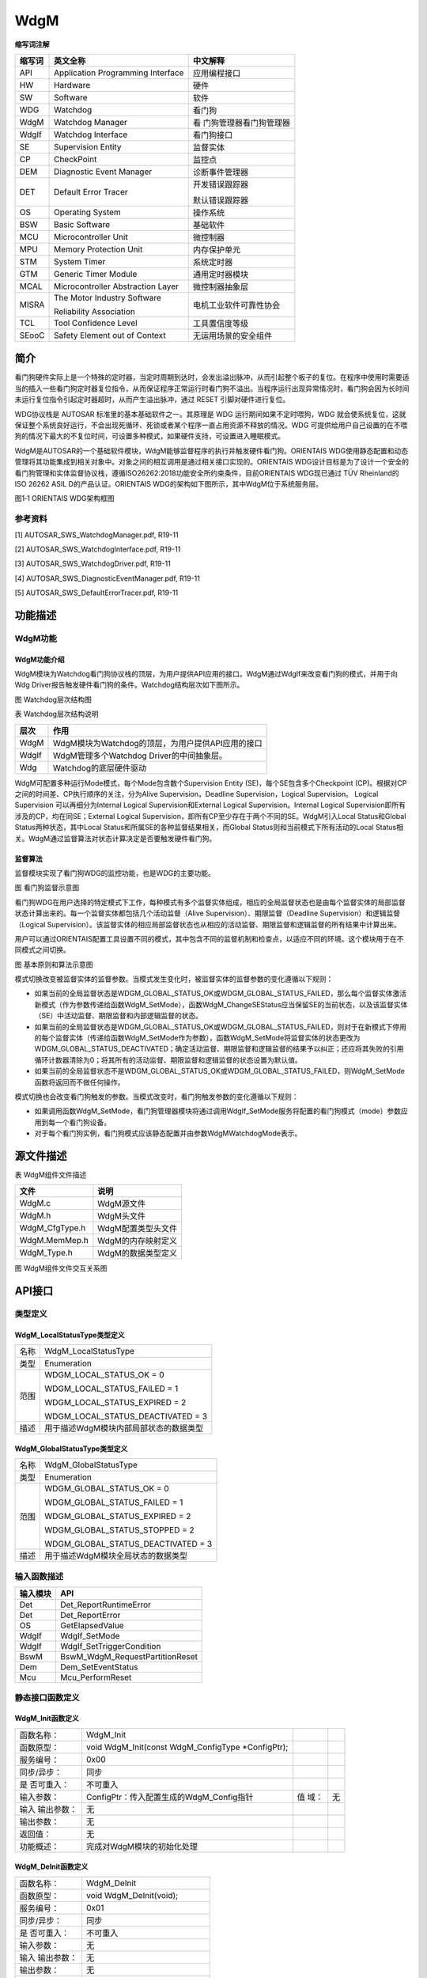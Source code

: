 ==============
WdgM
==============



**缩写词注解**

+------------+-------------------------------+------------------------+
| **缩写词** | **英文全称**                  | **中文解释**           |
+------------+-------------------------------+------------------------+
| API        | Application Programming       | 应用编程接口           |
|            | Interface                     |                        |
+------------+-------------------------------+------------------------+
| HW         | Hardware                      | 硬件                   |
+------------+-------------------------------+------------------------+
| SW         | Software                      | 软件                   |
+------------+-------------------------------+------------------------+
| WDG        | Watchdog                      | 看门狗                 |
+------------+-------------------------------+------------------------+
| WdgM       | Watchdog Manager              | 看                     |
|            |                               | 门狗管理器看门狗管理器 |
+------------+-------------------------------+------------------------+
| WdgIf      | Watchdog Interface            | 看门狗接口             |
+------------+-------------------------------+------------------------+
| SE         | Supervision Entity            | 监督实体               |
+------------+-------------------------------+------------------------+
| CP         | CheckPoint                    | 监控点                 |
+------------+-------------------------------+------------------------+
| DEM        | Diagnostic Event Manager      | 诊断事件管理器         |
+------------+-------------------------------+------------------------+
| DET        | Default Error Tracer          | 开发错误跟踪器         |
|            |                               |                        |
|            |                               | 默认错误跟踪器         |
+------------+-------------------------------+------------------------+
| OS         | Operating System              | 操作系统               |
+------------+-------------------------------+------------------------+
| BSW        | Basic Software                | 基础软件               |
+------------+-------------------------------+------------------------+
| MCU        | Microcontroller Unit          | 微控制器               |
+------------+-------------------------------+------------------------+
| MPU        | Memory Protection Unit        | 内存保护单元           |
+------------+-------------------------------+------------------------+
| STM        | System Timer                  | 系统定时器             |
+------------+-------------------------------+------------------------+
| GTM        | Generic Timer Module          | 通用定时器模块         |
+------------+-------------------------------+------------------------+
| MCAL       | Microcontroller Abstraction   | 微控制器抽象层         |
|            | Layer                         |                        |
+------------+-------------------------------+------------------------+
| MISRA      | The Motor Industry Software   | 电机工业软件可靠性协会 |
|            |                               |                        |
|            | Reliability Association       |                        |
+------------+-------------------------------+------------------------+
| TCL        | Tool Confidence Level         | 工具置信度等级         |
+------------+-------------------------------+------------------------+
| SEooC      | Safety Element out of Context | 无运用场景的安全组件   |
+------------+-------------------------------+------------------------+



简介
====

看门狗硬件实际上是一个特殊的定时器，当定时周期到达时，会发出溢出脉冲，从而引起整个板子的复位。在程序中使用时需要适当的插入一些看门狗定时器复位指令，从而保证程序正常运行时看门狗不溢出。当程序运行出现异常情况时，看门狗会因为长时间未运行复位指令引起定时器超时，从而产生溢出脉冲，通过
RESET 引脚对硬件进行复位。

WDG协议栈是 AUTOSAR 标准里的基本基础软件之一。其原理是 WDG
运行期间如果不定时喂狗，WDG
就会使系统复位，这就保证整个系统良好运行，不会出现死循环、死锁或者某个程序一直占用资源不释放的情况。WDG
可提供给用户自己设置的在不喂狗的情况下最大的不复位时间，可设置多种模式，如果硬件支持，可设置进入睡眠模式。

WdgM是AUTOSAR的一个基础软件模块，WdgM能够监督程序的执行并触发硬件看门狗。ORIENTAIS
WDG使用静态配置和动态管理将其功能集成到相关对象中。对象之间的相互调用是通过相关接口实现的。ORIENTAIS
WDG设计目标是为了设计一个安全的看门狗管理和实体监督协议栈，遵循ISO26262:2018功能安全所约束条件，目前ORIENTAIS
WDG现已通过 TÜV Rheinland的ISO 26262 ASIL D的产品认证。ORIENTAIS
WDG的架构如下图所示，其中WdgM位于系统服务层。

|wps1|\ 图1‑1
ORIENTAIS WDG架构框图

参考资料
--------

[1] AUTOSAR_SWS_WatchdogManager.pdf, R19-11

[2] AUTOSAR_SWS_WatchdogInterface.pdf, R19-11

[3] AUTOSAR_SWS_WatchdogDriver.pdf, R19-11

[4] AUTOSAR_SWS_DiagnosticEventManager.pdf, R19-11

[5] AUTOSAR_SWS_DefaultErrorTracer.pdf, R19-11

功能描述
========

WdgM功能
--------

WdgM功能介绍
~~~~~~~~~~~~

WdgM模块为Watchdog看门狗协议栈的顶层，为用户提供API应用的接口。WdgM通过WdgIf来改变看门狗的模式，并用于向Wdg
Driver报告触发硬件看门狗的条件。Watchdog结构层次如下图所示。

|wps2|

图  Watchdog层次结构图

表 Watchdog层次结构说明

+---------+------------------------------------------------------------+
| **层次**| **作用**                                                   |
+---------+------------------------------------------------------------+
| WdgM    | WdgM模块为Watchdog的顶层，为用户提供API应用的接口          |
+---------+------------------------------------------------------------+
| WdgIf   | WdgM管理多个Watchdog Driver的中间抽象层。                  |
+---------+------------------------------------------------------------+
| Wdg     | Watchdog的底层硬件驱动                                     |
+---------+------------------------------------------------------------+

WdgM可配置多种运行Mode模式，每个Mode包含数个Supervision Entity
(SE)，每个SE包含多个Checkpoint
(CP)。根据对CP之间的时间差、CP执行顺序的关注，分为Alive
Supervision，Deadline Supervision，Logical Supervision。 Logical
Supervision 可以再细分为Internal Logical Supervision和External Logical
Supervision。Internal Logical
Supervision即所有涉及的CP，均在同SE；External Logical
Supervision，即所有CP至少存在于两个不同的SE。WdgM引入Local
Status和Global Status两种状态，其中Local
Status和所属SE的各种监督结果相关，而Global
Status则和当前模式下所有活动的Local
Status相关。WdgM通过监督算法对状态计算决定是否要触发硬件看门狗。

监督算法
~~~~~~~~

监督模块实现了看门狗WDG的监控功能，也是WDG的主要功能。

|wps3|

图 看门狗监督示意图

看门狗WDG在用户选择的特定模式下工作，每种模式有多个监督实体组成，相应的全局监督状态也是由每个监督实体的局部监督状态计算出来的。每一个监督实体都包括几个活动监督（Alive
Supervision）、期限监督（Deadline Supervision）和逻辑监督（Logical
Supervision）。该监督实体的相应局部监督状态也从相应的活动监督、期限监督和逻辑监督的所有结果中计算出来。

用户可以通过ORIENTAIS配置工具设置不同的模式，其中包含不同的监督机制和检查点，以适应不同的环境。这个模块用于在不同模式之间切换。

|image1|

图 基本原则和算法示意图

模式切换改变被监督实体的监督参数。当模式发生变化时，被监督实体的监督参数的变化遵循以下规则：

- 如果当前的全局监督状态是WDGM_GLOBAL_STATUS_OK或WDGM_GLOBAL_STATUS_FAILED，那么每个监督实体激活新模式（作为参数传递给函数WdgM_SetMode），函数WdgM_ChangeSEStatus应当保留SE的当前状态，以及该监督实体（SE）中活动监督、期限监督和内部逻辑监督的状态。

- 如果当前的全局监督状态是WDGM_GLOBAL_STATUS_OK或WDGM_GLOBAL_STATUS_FAILED，则对于在新模式下停用的每个监督实体（传递给函数WdgM_SetMode作为参数），函数WdgM_SetMode将监督实体的状态更改为WDGM_GLOBAL_STATUS_DEACTIVATED；确定活动监督、期限监督和逻辑监督的结果予以纠正；还应将其失败的引用循环计数器清除为0；将其所有的活动监督、期限监督和逻辑监督的状态设置为默认值。

- 如果当前的全局监督状态不是WDGM_GLOBAL_STATUS_OK或WDGM_GLOBAL_STATUS_FAILED，则WdgM_SetMode函数将返回而不做任何操作。

模式切换也会改变看门狗触发的参数。当模式改变时，看门狗触发参数的变化遵循以下规则：

- 如果调用函数WdgM_SetMode，看门狗管理器模块将通过调用WdgIf_SetMode服务将配置的看门狗模式（mode）参数应用到每一个看门狗设备。

- 对于每个看门狗实例，看门狗模式应该静态配置并由参数WdgMWatchdogMode表示。

源文件描述
==========

表 WdgM组件文件描述

+-----------------+----------------------------------------------------+
| **文件**        | **说明**                                           |
+-----------------+----------------------------------------------------+
| WdgM.c          | WdgM源文件                                         |
+-----------------+----------------------------------------------------+
| WdgM.h          | WdgM头文件                                         |
+-----------------+----------------------------------------------------+
| WdgM_CfgType.h  | WdgM配置类型头文件                                 |
+-----------------+----------------------------------------------------+
| WdgM.MemMep.h   | WdgM的内存映射定义                                 |
+-----------------+----------------------------------------------------+
| WdgM_Type.h     | WdgM的数据类型定义                                 |
+-----------------+----------------------------------------------------+

|image2|\ 图 WdgM组件文件交互关系图

API接口
=======

类型定义
--------

WdgM_LocalStatusType类型定义
~~~~~~~~~~~~~~~~~~~~~~~~~~~~

+-----------+----------------------------------------------------------+
| 名称      | WdgM_LocalStatusType                                     |
+-----------+----------------------------------------------------------+
| 类型      | Enumeration                                              |
+-----------+----------------------------------------------------------+
| 范围      | WDGM_LOCAL_STATUS_OK = 0                                 |
|           |                                                          |
|           | WDGM_LOCAL_STATUS_FAILED = 1                             |
|           |                                                          |
|           | WDGM_LOCAL_STATUS_EXPIRED = 2                            |
|           |                                                          |
|           | WDGM_LOCAL_STATUS_DEACTIVATED = 3                        |
+-----------+----------------------------------------------------------+
| 描述      | 用于描述WdgM模块内部局部状态的数据类型                   |
+-----------+----------------------------------------------------------+

WdgM_GlobalStatusType类型定义
~~~~~~~~~~~~~~~~~~~~~~~~~~~~~

+-----------+----------------------------------------------------------+
| 名称      | WdgM_GlobalStatusType                                    |
+-----------+----------------------------------------------------------+
| 类型      | Enumeration                                              |
+-----------+----------------------------------------------------------+
| 范围      | WDGM_GLOBAL_STATUS_OK = 0                                |
|           |                                                          |
|           | WDGM_GLOBAL_STATUS_FAILED = 1                            |
|           |                                                          |
|           | WDGM_GLOBAL_STATUS_EXPIRED = 2                           |
|           |                                                          |
|           | WDGM_GLOBAL_STATUS_STOPPED = 2                           |
|           |                                                          |
|           | WDGM_GLOBAL_STATUS_DEACTIVATED = 3                       |
+-----------+----------------------------------------------------------+
| 描述      | 用于描述WdgM模块全局状态的数据类型                       |
+-----------+----------------------------------------------------------+

输入函数描述
------------

+----------------------------------+-----------------------------------+
| **输入模块**                     | **API**                           |
+----------------------------------+-----------------------------------+
| Det                              | Det_ReportRuntimeError            |
+----------------------------------+-----------------------------------+
| Det                              | Det_ReportError                   |
+----------------------------------+-----------------------------------+
| OS                               | GetElapsedValue                   |
+----------------------------------+-----------------------------------+
| WdgIf                            | WdgIf_SetMode                     |
+----------------------------------+-----------------------------------+
| WdgIf                            | WdgIf_SetTriggerCondition         |
+----------------------------------+-----------------------------------+
| BswM                             | BswM_WdgM_RequestPartitionReset   |
+----------------------------------+-----------------------------------+
| Dem                              | Dem_SetEventStatus                |
+----------------------------------+-----------------------------------+
| Mcu                              | Mcu_PerformReset                  |
+----------------------------------+-----------------------------------+

静态接口函数定义
----------------

WdgM_Init函数定义
~~~~~~~~~~~~~~~~~

+-------------+------------------------------------------+------+-----+
| 函数名称：  | WdgM_Init                                |      |     |
+-------------+------------------------------------------+------+-----+
| 函数原型：  | void WdgM_Init(const WdgM_ConfigType     |      |     |
|             | \*ConfigPtr);                            |      |     |
+-------------+------------------------------------------+------+-----+
| 服务编号：  | 0x00                                     |      |     |
+-------------+------------------------------------------+------+-----+
| 同步/异步： | 同步                                     |      |     |
+-------------+------------------------------------------+------+-----+
| 是          | 不可重入                                 |      |     |
| 否可重入：  |                                          |      |     |
+-------------+------------------------------------------+------+-----+
| 输入参数：  | ConfigPtr：传入配置生成的WdgM_Config指针 | 值   | 无  |
|             |                                          | 域： |     |
+-------------+------------------------------------------+------+-----+
| 输入        | 无                                       |      |     |
| 输出参数：  |                                          |      |     |
+-------------+------------------------------------------+------+-----+
| 输出参数：  | 无                                       |      |     |
+-------------+------------------------------------------+------+-----+
| 返回值：    | 无                                       |      |     |
+-------------+------------------------------------------+------+-----+
| 功能概述：  | 完成对WdgM模块的初始化处理               |      |     |
+-------------+------------------------------------------+------+-----+

WdgM_DeInit函数定义
~~~~~~~~~~~~~~~~~~~

+-------------+--------------------------------------------------------+
| 函数名称：  | WdgM_DeInit                                            |
+-------------+--------------------------------------------------------+
| 函数原型：  | void WdgM_DeInit(void);                                |
+-------------+--------------------------------------------------------+
| 服务编号：  | 0x01                                                   |
+-------------+--------------------------------------------------------+
| 同步/异步： | 同步                                                   |
+-------------+--------------------------------------------------------+
| 是          | 不可重入                                               |
| 否可重入：  |                                                        |
+-------------+--------------------------------------------------------+
| 输入参数：  | 无                                                     |
+-------------+--------------------------------------------------------+
| 输入        | 无                                                     |
| 输出参数：  |                                                        |
+-------------+--------------------------------------------------------+
| 输出参数：  | 无                                                     |
+-------------+--------------------------------------------------------+
| 返回值：    | 无                                                     |
+-------------+--------------------------------------------------------+
| 功能概述：  | 完成对WdgM模块的反初始化处理                           |
+-------------+--------------------------------------------------------+

WdgM_GetVersionInfo函数定义
~~~~~~~~~~~~~~~~~~~~~~~~~~~

+-------------+---------------------------------------+------+--------+
| 函数名称：  | WdgM_GetVersionInfo                   |      |        |
+-------------+---------------------------------------+------+--------+
| 函数原型：  | void                                  |      |        |
|             | Wd                                    |      |        |
|             | gM_GetVersionInfo(Std_VersionInfoType |      |        |
|             | \*versioninfo);                       |      |        |
+-------------+---------------------------------------+------+--------+
| 服务编号：  | 0x02                                  |      |        |
+-------------+---------------------------------------+------+--------+
| 同步/异步： | 同步                                  |      |        |
+-------------+---------------------------------------+------+--------+
| 是          | 不可重入                              |      |        |
| 否可重入：  |                                       |      |        |
+-------------+---------------------------------------+------+--------+
| 输入参数：  | 无                                    |      |        |
+-------------+---------------------------------------+------+--------+
| 输入        | 无                                    |      |        |
| 输出参数：  |                                       |      |        |
+-------------+---------------------------------------+------+--------+
| 输出参数：  | Versioninfo：保存版本信息的结构体地址 | 值   | 无     |
|             |                                       | 域： |        |
+-------------+---------------------------------------+------+--------+
| 返回值：    | 无                                    |      |        |
+-------------+---------------------------------------+------+--------+
| 功能概述：  | 获取WdgM模块版本信息。需宏开启该功能  |      |        |
+-------------+---------------------------------------+------+--------+

WdgM_SetMode函数定义
~~~~~~~~~~~~~~~~~~~~

+-------------+---------------------------------------+------+--------+
| 函数名称：  | WdgM_SetMode                          |      |        |
+-------------+---------------------------------------+------+--------+
| 函数原型：  | Std_ReturnType                        |      |        |
|             | WdgM_SetMode(WdgM_ModeType Mode);     |      |        |
+-------------+---------------------------------------+------+--------+
| 服务编号：  | 0x03                                  |      |        |
+-------------+---------------------------------------+------+--------+
| 同步/异步： | 同步                                  |      |        |
+-------------+---------------------------------------+------+--------+
| 是          | 不可重入                              |      |        |
| 否可重入：  |                                       |      |        |
+-------------+---------------------------------------+------+--------+
| 输入参数：  | Mode：运行模式                        | 值   | 0-255  |
|             |                                       | 域： |        |
+-------------+---------------------------------------+------+--------+
| 输入        | 无                                    |      |        |
| 输出参数：  |                                       |      |        |
+-------------+---------------------------------------+------+--------+
| 输出参数：  | 无                                    |      |        |
+-------------+---------------------------------------+------+--------+
| 返回值：    | E_OK：API接口请求被接受               |      |        |
|             |                                       |      |        |
|             | E_NOT_OK：API接口请求被拒绝           |      |        |
+-------------+---------------------------------------+------+--------+
| 功能概述：  | 切换Watchdog的工作模式                |      |        |
+-------------+---------------------------------------+------+--------+

WdgM_GetMode函数定义
~~~~~~~~~~~~~~~~~~~~

+-------------+---------------------------------------+------+--------+
| 函数名称：  | WdgM_GetMode                          |      |        |
+-------------+---------------------------------------+------+--------+
| 函数原型：  | Std_ReturnType                        |      |        |
|             | WdgM_GetMode(WdgM_ModeType \*Mode);   |      |        |
+-------------+---------------------------------------+------+--------+
| 服务编号：  | 0x0B                                  |      |        |
+-------------+---------------------------------------+------+--------+
| 同步/异步： | 同步                                  |      |        |
+-------------+---------------------------------------+------+--------+
| 是          | 不可重入                              |      |        |
| 否可重入：  |                                       |      |        |
+-------------+---------------------------------------+------+--------+
| 输入参数：  | 无                                    |      |        |
+-------------+---------------------------------------+------+--------+
| 输入        | 无                                    |      |        |
| 输出参数：  |                                       |      |        |
+-------------+---------------------------------------+------+--------+
| 输出参数：  | Mode：指向当前Mode编号的指针          | 值   | 无     |
|             |                                       | 域： |        |
+-------------+---------------------------------------+------+--------+
| 返回值：    | E_OK：返回当前Mode编号成功            |      |        |
|             |                                       |      |        |
|             | E_NOT_OK：返回当前Mode编号失败        |      |        |
+-------------+---------------------------------------+------+--------+
| 功能概述：  | 获取当前被激活的Mode编号              |      |        |
+-------------+---------------------------------------+------+--------+

WdgM_CheckpointReached函数定义
~~~~~~~~~~~~~~~~~~~~~~~~~~~~~~

+-------------+---------------------------------------+------+--------+
| 函数名称：  | WdgM_CheckpointReached                |      |        |
+-------------+---------------------------------------+------+--------+
| 函数原型：  | Std_ReturnType WdgM_CheckpointReached |      |        |
|             |                                       |      |        |
|             | (                                     |      |        |
|             |                                       |      |        |
|             | WdgM_SupervisedEntityIdType SEID,     |      |        |
|             |                                       |      |        |
|             | WdgM_CheckpointIdType CheckpointID    |      |        |
|             |                                       |      |        |
|             | );                                    |      |        |
+-------------+---------------------------------------+------+--------+
| 服务编号：  | 0x0E                                  |      |        |
+-------------+---------------------------------------+------+--------+
| 同步/异步： | 同步                                  |      |        |
+-------------+---------------------------------------+------+--------+
| 是          | 不可重入                              |      |        |
| 否可重入：  |                                       |      |        |
+-------------+---------------------------------------+------+--------+
| 输入参数：  | SEID：当前程序运行到的SE编号          | 值   | 0      |
|             |                                       | 域： | -65535 |
+-------------+---------------------------------------+------+--------+
|             | Che                                   | 值   | 0      |
|             | ckpointID：当前程序运行到某SE的CP编号 | 域： | -65535 |
+-------------+---------------------------------------+------+--------+
| 输入        | 无                                    |      |        |
| 输出参数：  |                                       |      |        |
+-------------+---------------------------------------+------+--------+
| 输出参数：  | 无                                    |      |        |
+-------------+---------------------------------------+------+--------+
| 返回值：    | E_OK：API接口请求被接受               |      |        |
|             |                                       |      |        |
|             | E_NOT_OK：API接口请求被拒绝           |      |        |
+-------------+---------------------------------------+------+--------+
| 功能概述：  | 程序运行到某SE对应的Checkpoint        |      |        |
+-------------+---------------------------------------+------+--------+

WdgM_GetLocalStatus函数定义
~~~~~~~~~~~~~~~~~~~~~~~~~~~

+-------------+---------------------------------------+------+--------+
| 函数名称：  | WdgM_GetLocalStatus                   |      |        |
+-------------+---------------------------------------+------+--------+
| 函数原型：  | Std_ReturnType WdgM_GetLocalStatus    |      |        |
|             |                                       |      |        |
|             | (                                     |      |        |
|             |                                       |      |        |
|             | WdgM_SupervisedEntityIdType SEID,     |      |        |
|             |                                       |      |        |
|             | WdgM_LocalStatusType \*Status         |      |        |
|             |                                       |      |        |
|             | );                                    |      |        |
+-------------+---------------------------------------+------+--------+
| 服务编号：  | 0x0C                                  |      |        |
+-------------+---------------------------------------+------+--------+
| 同步/异步： | 同步                                  |      |        |
+-------------+---------------------------------------+------+--------+
| 是          | 不可重入                              |      |        |
| 否可重入：  |                                       |      |        |
+-------------+---------------------------------------+------+--------+
| 输入参数：  | SEID：监督实体的标识符ID              | 值   | 0      |
|             |                                       | 域： | -65535 |
+-------------+---------------------------------------+------+--------+
| 输入        | 无                                    |      |        |
| 输出参数：  |                                       |      |        |
+-------------+---------------------------------------+------+--------+
| 输出参数：  | Status：指向SE的LocalStatus的指针     | 值   | 无     |
|             |                                       | 域： |        |
+-------------+---------------------------------------+------+--------+
| 返回值：    | E_OK：API接口请求被接受               |      |        |
|             |                                       |      |        |
|             | E_NOT_OK：API接口请求被拒绝           |      |        |
+-------------+---------------------------------------+------+--------+
| 功能概述：  | 获取某SEID对应的局部状态（Local       |      |        |
|             | Status）                              |      |        |
+-------------+---------------------------------------+------+--------+

WdgM_GetGlobalStatus函数定义
~~~~~~~~~~~~~~~~~~~~~~~~~~~~

+-------------+---------------------------------------+------+--------+
| 函数名称：  | WdgM_GetGlobalStatus                  |      |        |
+-------------+---------------------------------------+------+--------+
| 函数原型：  | Std_ReturnType WdgM_GetGlobalStatus   |      |        |
|             |                                       |      |        |
|             | (                                     |      |        |
|             |                                       |      |        |
|             | WdgM_GlobalStatusType \*Status        |      |        |
|             |                                       |      |        |
|             | );                                    |      |        |
+-------------+---------------------------------------+------+--------+
| 服务编号：  | 0x0D                                  |      |        |
+-------------+---------------------------------------+------+--------+
| 同步/异步： | 同步                                  |      |        |
+-------------+---------------------------------------+------+--------+
| 是          | 不可重入                              |      |        |
| 否可重入：  |                                       |      |        |
+-------------+---------------------------------------+------+--------+
| 输入参数：  | 无                                    |      |        |
+-------------+---------------------------------------+------+--------+
| 输入        | 无                                    |      |        |
| 输出参数：  |                                       |      |        |
+-------------+---------------------------------------+------+--------+
| 输出参数：  | Status：指向SE的LocalStatus的指针     | 值   | 无     |
|             |                                       | 域： |        |
+-------------+---------------------------------------+------+--------+
| 返回值：    | E_OK：API接口请求被接受               |      |        |
|             |                                       |      |        |
|             | E_NOT_OK：API接口请求被拒绝           |      |        |
+-------------+---------------------------------------+------+--------+
| 功能概述：  | 获取全局状态（Global Status）         |      |        |
+-------------+---------------------------------------+------+--------+

WdgM_PerformReset函数定义
~~~~~~~~~~~~~~~~~~~~~~~~~

+-------------+--------------------------------------------------------+
| 函数名称：  | WdgM_PerformReset                                      |
+-------------+--------------------------------------------------------+
| 函数原型：  | void WdgM_PerformReset(void);                          |
+-------------+--------------------------------------------------------+
| 服务编号：  | 0x0F                                                   |
+-------------+--------------------------------------------------------+
| 同步/异步： | 同步                                                   |
+-------------+--------------------------------------------------------+
| 是          | 不可重入                                               |
| 否可重入：  |                                                        |
+-------------+--------------------------------------------------------+
| 输入参数：  | 无                                                     |
+-------------+--------------------------------------------------------+
| 输入        | 无                                                     |
| 输出参数：  |                                                        |
+-------------+--------------------------------------------------------+
| 输出参数：  | 无                                                     |
+-------------+--------------------------------------------------------+
| 返回值：    | 无                                                     |
+-------------+--------------------------------------------------------+
| 功能概述：  | 执行Watchdog复位操作                                   |
+-------------+--------------------------------------------------------+

WdgM_GetFirstExpiredSEID函数定义
~~~~~~~~~~~~~~~~~~~~~~~~~~~~~~~~

+-------------+-------------------------------------------+------+----+
| 函数名称：  | WdgM_GetFirstExpiredSEID                  |      |    |
+-------------+-------------------------------------------+------+----+
| 函数原型：  | Std_ReturnType WdgM_GetFirstExpiredSEID   |      |    |
|             |                                           |      |    |
|             | (                                         |      |    |
|             |                                           |      |    |
|             | WdgM_SupervisedEntityIdType \*SEID        |      |    |
|             |                                           |      |    |
|             | );                                        |      |    |
+-------------+-------------------------------------------+------+----+
| 服务编号：  | 0x10                                      |      |    |
+-------------+-------------------------------------------+------+----+
| 同步/异步： | 同步                                      |      |    |
+-------------+-------------------------------------------+------+----+
| 是          | 不可重入                                  |      |    |
| 否可重入：  |                                           |      |    |
+-------------+-------------------------------------------+------+----+
| 输入参数：  | 无                                        |      |    |
+-------------+-------------------------------------------+------+----+
| 输入        | 无                                        |      |    |
| 输出参数：  |                                           |      |    |
+-------------+-------------------------------------------+------+----+
| 输出参数：  | SEID：指向SEID的指针                      | 值   | 无 |
|             |                                           | 域： |    |
+-------------+-------------------------------------------+------+----+
| 返回值：    | E_OK：返回SEID成功                        |      |    |
|             |                                           |      |    |
|             | E_NOT_OK：返回SEID失败                    |      |    |
+-------------+-------------------------------------------+------+----+
| 功能概述：  | 获                                        |      |    |
|             | 取第一次出现Local_Status_Expired的SE编号  |      |    |
+-------------+-------------------------------------------+------+----+

WdgM_MainFunction函数定义
~~~~~~~~~~~~~~~~~~~~~~~~~

+-------------+--------------------------------------------------------+
| 函数名称：  | WdgM_MainFunction                                      |
+-------------+--------------------------------------------------------+
| 函数原型：  | void WdgM_MainFunction(void);                          |
+-------------+--------------------------------------------------------+
| 服务编号：  | 0x08                                                   |
+-------------+--------------------------------------------------------+
| 同步/异步： | 同步                                                   |
+-------------+--------------------------------------------------------+
| 是          | 不可重入                                               |
| 否可重入：  |                                                        |
+-------------+--------------------------------------------------------+
| 输入参数：  | 无                                                     |
+-------------+--------------------------------------------------------+
| 输入        | 无                                                     |
| 输出参数：  |                                                        |
+-------------+--------------------------------------------------------+
| 输出参数：  | 无                                                     |
+-------------+--------------------------------------------------------+
| 返回值：    | 无                                                     |
+-------------+--------------------------------------------------------+
| 功能概述：  | WdgM主函数，主函数依次判断得到Local status和Global     |
|             | Status，并据此给出相应的故障处理                       |
+-------------+--------------------------------------------------------+

可配置函数定义
--------------

无。

SWC服务组件封装
---------------

以下类型和接口可以封装至SWC生成完整的服务组件，可以与应用通过端口连接，没有列出的部分WdgM底层暂时不支持。

实现数据类型封装
~~~~~~~~~~~~~~~~

+-----------------------------------------+----------------------------+
| 类型名及定义引用                        | 生成条件                   |
+-----------------------------------------+----------------------------+
| WdgM_SupervisedEntityIdType             | 无                         |
+-----------------------------------------+----------------------------+
| WdgM_CheckpointIdType                   | 无                         |
+-----------------------------------------+----------------------------+
| WdgM_Mode                               | 无                         |
+-----------------------------------------+----------------------------+
| WdgM_LocalStatusType                    | 无                         |
+-----------------------------------------+----------------------------+
| WdgM_GlobalStatusType                   | 无                         |
+-----------------------------------------+----------------------------+
| WdgM_ModeType                           | 无                         |
+-----------------------------------------+----------------------------+

.. _实现数据类型封装-1:

实现数据类型封装
~~~~~~~~~~~~~~~~

注：下面提到的<UserModule>和<UserPortName>分别为用户SWC的名字和对应端口名，在与WdgM服务组件端口连接后适用。

Rte_Call_WdgM_LocalSupervision\_{SupervisedEntityCheckpointName}_CheckpointReached
^^^^^^^^^^^^^^^^^^^^^^^^^^^^^^^^^^^^^^^^^^^^^^^^^^^^^^^^^^^^^^^^^^^^^^^^^^^^^^^^^^

+-------------+--------------------------------------+-----+----------+
| 函数名称：  | Rte_Call_W                           |     |          |
|             | dgM_LocalSupervision\_{SupervisedEnt |     |          |
|             | ityCheckpointName}_CheckpointReached |     |          |
+-------------+--------------------------------------+-----+----------+
| 函数定义：  | Std_ReturnType                       |     |          |
|             | Rt                                   |     |          |
|             | e_Call_WdgM_LocalSupervision\_{Super |     |          |
|             | visedEntityCheckpointName}_Checkpoin |     |          |
|             | tReached(WdgM_SupervisedEntityIdType |     |          |
|             | SEID,                                |     |          |
|             |                                      |     |          |
|             | WdgM_CheckpointIdType CheckpointID); |     |          |
+-------------+--------------------------------------+-----+----------+
| 服务编号：  | N/A                                  |     |          |
+-------------+--------------------------------------+-----+----------+
| 同步/异步： | N/A                                  |     |          |
+-------------+--------------------------------------+-----+----------+
| 是          | N/A                                  |     |          |
| 否可重入：  |                                      |     |          |
+-------------+--------------------------------------+-----+----------+
| 输入参数：  | SEID：被监管实体的标识描述符         | 值  | 0 -      |
|             |                                      | 域  | 65535    |
|             |                                      | ：  |          |
+-------------+--------------------------------------+-----+----------+
| 输入        | 无                                   |     |          |
| 输出参数：  |                                      |     |          |
+-------------+--------------------------------------+-----+----------+
| 输出参数：  | Status：给定被监督实体的监督状态     | 值  | 0 -      |
|             |                                      | 域  | 65535    |
|             |                                      | ：  |          |
+-------------+--------------------------------------+-----+----------+
| 返回值：    | Std_ReturnType：                     |     |          |
|             |                                      |     |          |
|             | E_OK： 成功                          |     |          |
|             |                                      |     |          |
|             | E_NOT_OK： 失败                      |     |          |
+-------------+--------------------------------------+-----+----------+
| 功能概述：  | 指示看门                             |     |          |
|             | 狗管理器已到达被监督实体内的检查点； |     |          |
|             |                                      |     |          |
|             | 该端口为S                            |     |          |
|             | WC提供一个监督实体检查点的监督接口； |     |          |
+-------------+--------------------------------------+-----+----------+
| 变体：      | SupervisedEntityCheckpointName =     |     |          |
|             |                                      |     |          |
|             | {ecuc(WdgM/WdgMGeneral/              |     |          |
|             | WdgMSupervisedEntity.SHORT-NAME)}\_{ |     |          |
|             |                                      |     |          |
|             | ecuc(WdgM/WdgMGeneral/               |     |          |
|             | WdgMSupervisedEntity/WdgMCheckpoint. |     |          |
|             |                                      |     |          |
|             | SHORT-NAME)}                         |     |          |
+-------------+--------------------------------------+-----+----------+
| 生成条件：  | {e                                   |     |          |
|             | cuc(WdgM/WdgMGeneral/WdgMSupervisedE |     |          |
|             | ntity/WdgMSupervisedEntityId.value)} |     |          |
|             |                                      |     |          |
|             | ecuc{WdgM/                           |     |          |
|             | WdgMGeneral/WdgMSupervisedEntity/Wdg |     |          |
|             |                                      |     |          |
|             | MCheckpoint/WdgMCheckpointId}        |     |          |
+-------------+--------------------------------------+-----+----------+
| 端口类型：  | Require Port                         |     |          |
+-------------+--------------------------------------+-----+----------+
| 从属端口：  | localSupervisi                       |     |          |
|             | on\_{SupervisedEntityCheckpointName} |     |          |
+-------------+--------------------------------------+-----+----------+

Rte_Call_WdgM_LocalSupervisonStatus\_{SupervisedEntityName}_GetLocalStatus
^^^^^^^^^^^^^^^^^^^^^^^^^^^^^^^^^^^^^^^^^^^^^^^^^^^^^^^^^^^^^^^^^^^^^^^^^^

+-------------+--------------------------------------+-----+----------+
| 函数名称：  | Rt                                   |     |          |
|             | e_Call_WdgM_LocalSupervisonStatus\_{ |     |          |
|             | SupervisedEntityName}_GetLocalStatus |     |          |
+-------------+--------------------------------------+-----+----------+
| 函数定义：  | Std_ReturnType                       |     |          |
|             | Rte_Call_WdgM_LocalSupervisonS       |     |          |
|             | tatus\_{SupervisedEntityName}_GetLoc |     |          |
|             | alStatus(WdgM_SupervisedEntityIdType |     |          |
|             | SEID,                                |     |          |
|             |                                      |     |          |
|             | WdgM_LocalStatusType \*Status);      |     |          |
+-------------+--------------------------------------+-----+----------+
| 服务编号：  | N/A                                  |     |          |
+-------------+--------------------------------------+-----+----------+
| 同步/异步： | N/A                                  |     |          |
+-------------+--------------------------------------+-----+----------+
| 是          | N/A                                  |     |          |
| 否可重入：  |                                      |     |          |
+-------------+--------------------------------------+-----+----------+
| 输入参数：  | SEID：被监管实体的标识描述符         | 值  | 0 -      |
|             |                                      | 域  | 65535    |
|             |                                      | ：  |          |
+-------------+--------------------------------------+-----+----------+
| 输入        | 无                                   |     |          |
| 输出参数：  |                                      |     |          |
+-------------+--------------------------------------+-----+----------+
| 输出参数：  | Status：给定被监督实体的监督状态     | 值  | 0 -      |
|             |                                      | 域  | 65535    |
|             |                                      | ：  |          |
+-------------+--------------------------------------+-----+----------+
| 返回值：    | Std_ReturnType：                     |     |          |
|             |                                      |     |          |
|             | E_OK： 成功                          |     |          |
|             |                                      |     |          |
|             | E_NOT_OK： 失败                      |     |          |
+-------------+--------------------------------------+-----+----------+
| 功能概述：  | 返回单个被监督实体的监督状态；       |     |          |
|             |                                      |     |          |
|             | 该端口为S                            |     |          |
|             | WC提供一个被监督实体的监督状态接口； |     |          |
+-------------+--------------------------------------+-----+----------+
| 变体：      | SupervisedEntityName =               |     |          |
|             |                                      |     |          |
|             | {ecuc(WdgM/WdgMGener                 |     |          |
|             | al/WdgMSupervisedEntity.SHORT-NAME)} |     |          |
+-------------+--------------------------------------+-----+----------+
| 生成条件：  | {e                                   |     |          |
|             | cuc(WdgM/WdgMGeneral/WdgMSupervisedE |     |          |
|             | ntity/WdgMSupervisedEntityId.value)} |     |          |
+-------------+--------------------------------------+-----+----------+
| 端口类型：  | Require Port                         |     |          |
+-------------+--------------------------------------+-----+----------+
| 从属端口：  | LocalSupe                            |     |          |
|             | rvisonStatus\_{SupervisedEntityName} |     |          |
+-------------+--------------------------------------+-----+----------+

Rte_Call_WdgM_GlobalSupervision_GetFirstExpiredSEID
^^^^^^^^^^^^^^^^^^^^^^^^^^^^^^^^^^^^^^^^^^^^^^^^^^^

+-------------+--------------------------------------+-----+----------+
| 函数名称：  | Rte_Call_WdgM_G                      |     |          |
|             | lobalSupervision_GetFirstExpiredSEID |     |          |
+-------------+--------------------------------------+-----+----------+
| 函数定义：  | Std_ReturnType                       |     |          |
|             | Rte_Call_WdgM_G                      |     |          |
|             | lobalSupervision_GetFirstExpiredSEID |     |          |
|             |                                      |     |          |
|             | (WdgM_SupervisedEntityIdType         |     |          |
|             | \*SEID);                             |     |          |
+-------------+--------------------------------------+-----+----------+
| 服务编号：  | N/A                                  |     |          |
+-------------+--------------------------------------+-----+----------+
| 同步/异步： | N/A                                  |     |          |
+-------------+--------------------------------------+-----+----------+
| 是          | N/A                                  |     |          |
| 否可重入：  |                                      |     |          |
+-------------+--------------------------------------+-----+----------+
| 输入参数：  | 无                                   |     |          |
+-------------+--------------------------------------+-----+----------+
| 输入        | 无                                   |     |          |
| 输出参数：  |                                      |     |          |
+-------------+--------------------------------------+-----+----------+
| 输出参数：  | SEID：被监管实体的标识描述符         | 值  | 0 -      |
|             |                                      | 域  | 65535    |
|             |                                      | ：  |          |
+-------------+--------------------------------------+-----+----------+
| 返回值：    | Std_ReturnType：                     |     |          |
|             |                                      |     |          |
|             | E_OK： 成功                          |     |          |
|             |                                      |     |          |
|             | E_NOT_OK： 失败                      |     |          |
+-------------+--------------------------------------+-----+----------+
| 功能概述：  | 返回第一个到达状                     |     |          |
|             | 态WDGM_LOCAL_STATUS_EXPIRED的SEID；  |     |          |
|             |                                      |     |          |
|             | 该端口提供WdgM的全局监督接口；       |     |          |
+-------------+--------------------------------------+-----+----------+
| 变体：      | 无                                   |     |          |
+-------------+--------------------------------------+-----+----------+
| 生成条件：  | 无                                   |     |          |
+-------------+--------------------------------------+-----+----------+
| 端口类型：  | Require Port                         |     |          |
+-------------+--------------------------------------+-----+----------+
| 从属端口：  | GlobalSupervision                    |     |          |
+-------------+--------------------------------------+-----+----------+

Rte_Call_WdgM_GlobalSupervision_GetMode
^^^^^^^^^^^^^^^^^^^^^^^^^^^^^^^^^^^^^^^

+-------------+--------------------------------------+-----+----------+
| 函数名称：  | Rte_Call_WdgM_G                      |     |          |
|             | lobalSupervision_GetFirstExpiredSEID |     |          |
+-------------+--------------------------------------+-----+----------+
| 函数定义：  | Std_ReturnType                       |     |          |
|             | Rte                                  |     |          |
|             | _Call_WdgM_GlobalSupervision_GetMode |     |          |
|             |                                      |     |          |
|             | (WdgM_ModeType \*Mode);              |     |          |
+-------------+--------------------------------------+-----+----------+
| 服务编号：  | N/A                                  |     |          |
+-------------+--------------------------------------+-----+----------+
| 同步/异步： | N/A                                  |     |          |
+-------------+--------------------------------------+-----+----------+
| 是          | N/A                                  |     |          |
| 否可重入：  |                                      |     |          |
+-------------+--------------------------------------+-----+----------+
| 输入参数：  | 无                                   |     |          |
+-------------+--------------------------------------+-----+----------+
| 输入        | 无                                   |     |          |
| 输出参数：  |                                      |     |          |
+-------------+--------------------------------------+-----+----------+
| 输出参数：  | Mode：看门狗管理器的当前工作模式     | 值  | 0 - 255  |
|             |                                      | 域  |          |
|             |                                      | ：  |          |
+-------------+--------------------------------------+-----+----------+
| 返回值：    | Std_ReturnType：                     |     |          |
|             |                                      |     |          |
|             | E_OK： 成功                          |     |          |
|             |                                      |     |          |
|             | E_NOT_OK： 失败                      |     |          |
+-------------+--------------------------------------+-----+----------+
| 功能概述：  | 返回看门狗管理器当前工作模式；       |     |          |
|             |                                      |     |          |
|             | 该端口提供WdgM的全局监督接口；       |     |          |
+-------------+--------------------------------------+-----+----------+
| 变体：      | 无                                   |     |          |
+-------------+--------------------------------------+-----+----------+
| 生成条件：  | 无                                   |     |          |
+-------------+--------------------------------------+-----+----------+
| 端口类型：  | Require Port                         |     |          |
+-------------+--------------------------------------+-----+----------+
| 从属端口：  | GlobalSupervision                    |     |          |
+-------------+--------------------------------------+-----+----------+

Rte_Call_WdgM_GlobalSupervision_PerformReset
^^^^^^^^^^^^^^^^^^^^^^^^^^^^^^^^^^^^^^^^^^^^

+-------------+--------------------------------------+-----+----------+
| 函数名称：  | Rte_Call                             |     |          |
|             | _WdgM_GlobalSupervision_PerformReset |     |          |
+-------------+--------------------------------------+-----+----------+
| 函数定义：  | Std_ReturnType                       |     |          |
|             | Rte_Call                             |     |          |
|             | _WdgM_GlobalSupervision_PerformReset |     |          |
|             |                                      |     |          |
|             | (WdgM_ModeType \*Mode);              |     |          |
+-------------+--------------------------------------+-----+----------+
| 服务编号：  | N/A                                  |     |          |
+-------------+--------------------------------------+-----+----------+
| 同步/异步： | N/A                                  |     |          |
+-------------+--------------------------------------+-----+----------+
| 是          | N/A                                  |     |          |
| 否可重入：  |                                      |     |          |
+-------------+--------------------------------------+-----+----------+
| 输入参数：  | 无                                   |     |          |
+-------------+--------------------------------------+-----+----------+
| 输入        | 无                                   |     |          |
| 输出参数：  |                                      |     |          |
+-------------+--------------------------------------+-----+----------+
| 输出参数：  | Mode：看门狗管理器的当前工作模式     | 值  | 0 - 255  |
|             |                                      | 域  |          |
|             |                                      | ：  |          |
+-------------+--------------------------------------+-----+----------+
| 返回值：    | Std_ReturnType：                     |     |          |
|             |                                      |     |          |
|             | E_OK： 成功                          |     |          |
|             |                                      |     |          |
|             | E_NOT_OK： 失败                      |     |          |
+-------------+--------------------------------------+-----+----------+
| 功能概述：  | 返回看门狗管理器当前工作模式；       |     |          |
|             |                                      |     |          |
|             | 通知Watchdog Manager复位看门狗；     |     |          |
|             |                                      |     |          |
|             | 该端口提供WdgM的全局监督接口；       |     |          |
+-------------+--------------------------------------+-----+----------+
| 变体：      | 无                                   |     |          |
+-------------+--------------------------------------+-----+----------+
| 生成条件：  | 无                                   |     |          |
+-------------+--------------------------------------+-----+----------+
| 端口类型：  | Require Port                         |     |          |
+-------------+--------------------------------------+-----+----------+
| 从属端口：  | GlobalSupervision                    |     |          |
+-------------+--------------------------------------+-----+----------+

Rte_Call_WdgM_GlobalSupervision_GetGlobalStatus
^^^^^^^^^^^^^^^^^^^^^^^^^^^^^^^^^^^^^^^^^^^^^^^

+-------------+--------------------------------------+-----+----------+
| 函数名称：  | Rte_Call_Wd                          |     |          |
|             | gM_GlobalSupervision_GetGlobalStatus |     |          |
+-------------+--------------------------------------+-----+----------+
| 函数定义：  | Std_ReturnType                       |     |          |
|             | Rte_Call_Wd                          |     |          |
|             | gM_GlobalSupervision_GetGlobalStatus |     |          |
|             |                                      |     |          |
|             | (WdgM_GlobalStatusType \*Status);    |     |          |
+-------------+--------------------------------------+-----+----------+
| 服务编号：  | N/A                                  |     |          |
+-------------+--------------------------------------+-----+----------+
| 同步/异步： | N/A                                  |     |          |
+-------------+--------------------------------------+-----+----------+
| 是          | N/A                                  |     |          |
| 否可重入：  |                                      |     |          |
+-------------+--------------------------------------+-----+----------+
| 输入参数：  | 无                                   |     |          |
+-------------+--------------------------------------+-----+----------+
| 输入        | 无                                   |     |          |
| 输出参数：  |                                      |     |          |
+-------------+--------------------------------------+-----+----------+
| 输出参数：  | Status：Watchdog Manager全局监控状态 | 值  | 0 -      |
|             |                                      | 域  | 65535    |
|             |                                      | ：  |          |
+-------------+--------------------------------------+-----+----------+
| 返回值：    | Std_ReturnType：                     |     |          |
|             |                                      |     |          |
|             | E_OK： 成功                          |     |          |
|             |                                      |     |          |
|             | E_NOT_OK： 失败                      |     |          |
+-------------+--------------------------------------+-----+----------+
| 功能概述：  | 返回看门狗管理器的全局监控状态；     |     |          |
|             |                                      |     |          |
|             | 该端口提供WdgM的全局监督接口；       |     |          |
+-------------+--------------------------------------+-----+----------+
| 变体：      | 无                                   |     |          |
+-------------+--------------------------------------+-----+----------+
| 生成条件：  | 无                                   |     |          |
+-------------+--------------------------------------+-----+----------+
| 端口类型：  | Require Port                         |     |          |
+-------------+--------------------------------------+-----+----------+
| 从属端口：  | GlobalSupervision                    |     |          |
+-------------+--------------------------------------+-----+----------+

Rte_Call_WdgM_GlobalSupervision_SetMode
^^^^^^^^^^^^^^^^^^^^^^^^^^^^^^^^^^^^^^^

+-------------+--------------------------------------+-----+----------+
| 函数名称：  | Rte                                  |     |          |
|             | _Call_WdgM_GlobalSupervision_SetMode |     |          |
+-------------+--------------------------------------+-----+----------+
| 函数定义：  | Std_ReturnType                       |     |          |
|             | Rte                                  |     |          |
|             | _Call_WdgM_GlobalSupervision_SetMode |     |          |
|             |                                      |     |          |
|             | (WdgM_ModeType Mode);                |     |          |
+-------------+--------------------------------------+-----+----------+
| 服务编号：  | N/A                                  |     |          |
+-------------+--------------------------------------+-----+----------+
| 同步/异步： | N/A                                  |     |          |
+-------------+--------------------------------------+-----+----------+
| 是          | N/A                                  |     |          |
| 否可重入：  |                                      |     |          |
+-------------+--------------------------------------+-----+----------+
| 输入参数：  | Mode：已配置的看门狗管理模式之一     | 值  | 0 - 255  |
|             |                                      | 域  |          |
|             |                                      | ：  |          |
+-------------+--------------------------------------+-----+----------+
| 输入        | 无                                   |     |          |
| 输出参数：  |                                      |     |          |
+-------------+--------------------------------------+-----+----------+
| 输出参数：  | Status：Watchdog Manager全局监控状态 | 值  | 0 -      |
|             |                                      | 域  | 65535    |
|             |                                      | ：  |          |
+-------------+--------------------------------------+-----+----------+
| 返回值：    | Std_ReturnType：                     |     |          |
|             |                                      |     |          |
|             | E_OK： 成功                          |     |          |
|             |                                      |     |          |
|             | E_NOT_OK： 失败                      |     |          |
+-------------+--------------------------------------+-----+----------+
| 功能概述：  | 设置看门狗的当前工作模式；           |     |          |
|             |                                      |     |          |
|             | 该端口提供WdgM的全局监督接口；       |     |          |
+-------------+--------------------------------------+-----+----------+
| 变体：      | 无                                   |     |          |
+-------------+--------------------------------------+-----+----------+
| 生成条件：  | 无                                   |     |          |
+-------------+--------------------------------------+-----+----------+
| 端口类型：  | Require Port                         |     |          |
+-------------+--------------------------------------+-----+----------+
| 从属端口：  | GlobalSupervision                    |     |          |
+-------------+--------------------------------------+-----+----------+

模式转换接口封装
~~~~~~~~~~~~~~~~

WdgM_LocalMode\_{SupervisedEntityName} 
^^^^^^^^^^^^^^^^^^^^^^^^^^^^^^^^^^^^^^^

+-----------------+----------------------------------------------------+
| 接口名称：      | WdgM_LocalMode\_{SupervisedEntityName}             |
+-----------------+----------------------------------------------------+
| 变体：          | SupervisedEntityName =                             |
|                 | {ecuc(WdgM/WdgMGeneral/WdgMSu                      |
|                 | pervisedEntity/WdgMSupervisedEntityId.SHORT-NAME)} |
+-----------------+----------------------------------------------------+
| 生成条件：      | 无                                                 |
+-----------------+----------------------------------------------------+
| 模式组：        | SupervisedEntityName                               |
+-----------------+----------------------------------------------------+
| 端口类型：      | Provided Port                                      |
+-----------------+----------------------------------------------------+
| 从属端口：      | mo                                                 |
|                 | deSwitchPort_WdgMLocalMode\_{SupervisedEntityName} |
+-----------------+----------------------------------------------------+

WdgM_GlobalMode
^^^^^^^^^^^^^^^

+-----------------+----------------------------------------------------+
| 接口名称：      | WdgM_GlobalMode                                    |
+-----------------+----------------------------------------------------+
| 变体：          | 无                                                 |
+-----------------+----------------------------------------------------+
| 生成条件：      | 无                                                 |
+-----------------+----------------------------------------------------+
| 模式组：        | 无                                                 |
+-----------------+----------------------------------------------------+
| 端口类型：      | Provided Port                                      |
+-----------------+----------------------------------------------------+
| 从属端口：      | modeSwitchPort_WdgMGlobalMode                      |
+-----------------+----------------------------------------------------+

配置
====

主要介绍WdgM模块的配置参数，列举配置项在配置界面显示的名称，对应的标准、可能的取值、默认的取值、参数描述及依赖关系，旨在指导用户如何使用配置工具进行WdgM模块参数的配置。

表 属性描述

+------------+---------------------------------------------------------+
| UI名称     | 该配置项在配置工具界面显示的名称                        |
+------------+---------------------------------------------------------+
| 取值范围   | 该配置项允许的取值区间                                  |
+------------+---------------------------------------------------------+
| 默认取值   | 该配置项默认的配置值                                    |
+------------+---------------------------------------------------------+
| 参数描述   | 该配置项在标准的AUTOSAR_EcucParamDef.arxml文件中的描述  |
+------------+---------------------------------------------------------+
| 依赖关系   | 该配置项与其他模块或配置项的关系                        |
+------------+---------------------------------------------------------+

WdgMGeneral配置
---------------

|image3|

图 WdgM模块的General容器配置图

表 WdgM模块的General配置属性描述

+--------+-----------+-----------------------+-----------------+-----------+
| **UI   | **描述**  |                       |                 |           |
| 名称** |           |                       |                 |           |
+--------+-----------+-----------------------+-----------------+-----------+
| WdgMDe | 取值范围  | STD_ON,STD_OFF        |    默认取值     | STD_OFF   |
| vError |           |                       |                 |           |
| Detect |           |                       |                 |           |
|        |           |                       |                 |           |
|        |           |                       |                 |           |
|        |           |                       |                 |           |
|        |           |                       |                 |           |
+--------+-----------+-----------------------+-----------------+-----------+
|        | 参数描述  | 是                    |                 |           |
|        |           | 否开启配置出错检测。  |                 |           |
|        |           | 若开启，一旦检测到配  |                 |           |
|        |           | 置出错，则代码停留在  |                 |           |
|        |           | 故障出错位置。量产用  |                 |           |
|        |           | 代码，需关闭该配置。  |                 |           |
+--------+-----------+-----------------------+-----------------+-----------+
|        | 依赖关系  | 依赖于DET模块的配置   |                 |           |
+--------+-----------+-----------------------+-----------------+-----------+
| WdgMIm | 取值范围  | STD_ON,STD_OFF        |    默认取值     | STD_OFF   |
| mediat |           |                       |                 |           |
| eReset |           |                       |                 |           |
+--------+-----------+-----------------------+-----------------+-----------+
|        | 参数描述  | Global status         |                 |           |
|        |           | Stopped状态时，       |                 |           |
|        |           | 是否调用Mcu_PerformRe |                 |           |
|        |           | set执行立即复位操作。 |                 |           |
+--------+-----------+-----------------------+-----------------+-----------+
|        | 依赖关系  | 依赖于复位机制        |                 |           |
+--------+-----------+-----------------------+-----------------+-----------+
| WdgMOf | 取值范围  | STD_ON,STD_OFF        |    默认取值     | STD_OFF   |
| fModeE |           |                       |                 |           |
| nabled |           |                       |                 |           |
+--------+-----------+-----------------------+-----------------+-----------+
|        | 参数描述  | 是否允许Watchdog      |                 |           |
|        |           | Driver配置为Off       |                 |           |
|        |           | Mode模式。            |                 |           |
+--------+-----------+-----------------------+-----------------+-----------+
|        | 依赖关系  | 依赖                  |                 |           |
|        |           | 于Wdg底层设备驱动程序 |                 |           |
+--------+-----------+-----------------------+-----------------+-----------+
| WdgMVe | 取值范围  | STD_ON,STD_OFF        |    默认取值     | STD_OFF   |
| rsionI |           |                       |                 |           |
| nfoApi |           |                       |                 |           |
+--------+-----------+-----------------------+-----------------+-----------+
|        | 参数描述  | 是否在编译时          |                 |           |
|        |           | ，查看配置文件，源文  |                 |           |
|        |           | 件的版本信息是否一致  |                 |           |
+--------+-----------+-----------------------+-----------------+-----------+
|        | 依赖关系  | 无                    |                 |           |
+--------+-----------+-----------------------+-----------------+-----------+
| FIRST  | 取值范围  | 0...4294967295        |    默认取值     | 0         |
| _EXPIRE|           |                       |                 |           |
| D_SEID |           |                       |                 |           |
+--------+-----------+-----------------------+-----------------+-----------+
|        | 参数描述  | 保存在此区域的        |                 |           |
|        |           | 数据在热复位后不得擦  |                 |           |
|        |           | 除或复位。热复位是指  |                 |           |
|        |           | 复位操作时电源正常。  |                 |           |
|        |           | 监管实体ID占用2字节。 |                 |           |
+--------+-----------+-----------------------+-----------------+-----------+
|        | 依赖关系  | 依赖于内存保护        |                 |           |
+--------+-----------+-----------------------+-----------------+-----------+
| FI     | 取值范围  | 0...4294967295        |    默认取值     | 0         |
| RST_EX |           |                       |                 |           |
| PIRED  |           |                       |                 |           |
| _INVERS|           |                       |                 |           |
| E_SEID |           |                       |                 |           |
+--------+-----------+-----------------------+-----------------+-----------+
|        | 参数描述  | 保存在此区域的        |                 |           |
|        |           | 数据在热复位后不得擦  |                 |           |
|        |           | 除或复位。热复位是指  |                 |           |
|        |           | 复位操作时电源正常。  |                 |           |
|        |           | 监管实体ID占用2字节。 |                 |           |
+--------+-----------+-----------------------+-----------------+-----------+
|        | 依赖关系  | 依赖于内存保护        |                 |           |
+--------+-----------+-----------------------+-----------------+-----------+

WdgMSupervisedEntity配置
~~~~~~~~~~~~~~~~~~~~~~~~

|image4|

图 WdgM监督实体配置

表 WdgM模块的监督实体配置属性描述

+--------+-----------+-----------------------+----------------------+-----------+
| **UI   | **描述**  |                       |                      |           |
| 名称** |           |                       |                      |           |
+--------+-----------+-----------------------+----------------------+-----------+
| WdgM   | 取值范围  | ...65535              |       默认取值       | 1         |
| Superv |           |                       |                      |           |
| isedEn |           |                       |                      |           |
| tityId |           |                       |                      |           |
+--------+-----------+-----------------------+----------------------+-----------+
|        | 参数描述  | 该参数应包含被监      |                      |           |
|        |           | 督实体的唯一标识符。  |                      |           |
|        |           |                       |                      |           |
|        |           | 备注：                |                      |           |
|        |           |                       |                      |           |
|        |           | 不同                  |                      |           |
|        |           | 的WdgM监督实体不能有  |                      |           |
|        |           | 相同的WdgM监督实体ID  |                      |           |
+--------+-----------+-----------------------+----------------------+-----------+
|        | 依赖关系  | 无                    |                      |           |
+--------+-----------+-----------------------+----------------------+-----------+
| WdgMIn | 取值范围  | 0...65535             |       默认取值       | 0         |
| ternal |           |                       |                      |           |
| Transi |           |                       |                      |           |
| tionId |           |                       |                      |           |
+--------+-----------+-----------------------+----------------------+-----------+
|        | 参数描述  | 用                    |                      |           |
|        |           | 于描述外部逻辑监督ID  |                      |           |
+--------+-----------+-----------------------+----------------------+-----------+
|        | 依赖关系  | 无                    |                      |           |
+--------+-----------+-----------------------+----------------------+-----------+
| Wd     | 取值范围  | 引用或下拉选项        |       默认取值       | 无        |
| gMOsAp |           |                       |                      |           |
| plicat |           |                       |                      |           |
| ionRef |           |                       |                      |           |
+--------+-----------+-----------------------+----------------------+-----------+
|        | 参数描述  | 对操作系统            |                      |           |
|        |           | 应用程序的可选引用。  |                      |           |
|        |           |                       |                      |           |
|        |           | 注意，当              |                      |           |
|        |           | 相应的受监督实体到达  |                      |           |
|        |           |                       |                      |           |
|        |           | WD                    |                      |           |
|        |           | GM_LOCAL_STATUS_FAILE |                      |           |
|        |           | D时，看门狗管理器模块 |                      |           |
|        |           | 将触发该操作系统应用  |                      |           |
|        |           | 程序的分区重新启动。  |                      |           |
+--------+-----------+-----------------------+----------------------+-----------+
|        | 依赖关系  | 依赖于操作系统        |                      |           |
+--------+-----------+-----------------------+----------------------+-----------+
| Wd     | 取值范围  | 引用或下拉选项        |       默认取值       | 无        |
| gMInte |           |                       |                      |           |
| rnalCh |           |                       |                      |           |
| eckpoi |           |                       |                      |           |
| ntInit |           |                       |                      |           |
| ialRef |           |                       |                      |           |
+--------+-----------+-----------------------+----------------------+-----------+
|        | 参数描述  | 用于实现对这个监督实  |                      |           |
|        |           | 体的初始检查点的引用  |                      |           |
+--------+-----------+-----------------------+----------------------+-----------+
|        | 依赖关系  | 依赖于监控点的配置    |                      |           |
+--------+-----------+-----------------------+----------------------+-----------+
| W      | 取值范围  | 引用或下拉选项        |       默认取值       | 无        |
| dgMInt |           |                       |                      |           |
| ernall |           |                       |                      |           |
| Checkp |           |                       |                      |           |
| ointFi |           |                       |                      |           |
| nalRef |           |                       |                      |           |
+--------+-----------+-----------------------+----------------------+-----------+
|        | 参数描述  | 用于实现对这个监督实  |                      |           |
|        |           | 体的最终检查点的引用  |                      |           |
+--------+-----------+-----------------------+----------------------+-----------+
|        | 依赖关系  | 无                    |                      |           |
+--------+-----------+-----------------------+----------------------+-----------+
| Wd     | 取值范围  | True或False           |       默认取值       | False     |
| gMPart |           |                       |                      |           |
| itionR |           |                       |                      |           |
| esetCa |           |                       |                      |           |
| llBack |           |                       |                      |           |
+--------+-----------+-----------------------+----------------------+-----------+
|        | 参数描述  | 用户为WdgM多分区重    |                      |           |
|        |           | 置定义的回调接口开关  |                      |           |
+--------+-----------+-----------------------+----------------------+-----------+
|        | 依赖关系  | WdgMEcucPartitionRef  |                      |           |
+--------+-----------+-----------------------+----------------------+-----------+
| Wd     | 取值范围  | 引用或下拉选项        |       默认取值       | 无        |
| gMEcuc |           |                       |                      |           |
| Partit |           |                       |                      |           |
| ionRef |           |                       |                      |           |
+--------+-----------+-----------------------+----------------------+-----------+
|        | 参数描述  | 表示被监督实体在该    |                      |           |
|        |           | “EcucPartition”中执行 |                      |           |
+--------+-----------+-----------------------+----------------------+-----------+
|        | 依赖关系  | BswMPartitionRef      |                      |           |
+--------+-----------+-----------------------+----------------------+-----------+
| W      | 取值范围  | 引用或下拉选项        |       默认取值       | 无        |
| dgMOSC |           |                       |                      |           |
| ounter |           |                       |                      |           |
+--------+-----------+-----------------------+----------------------+-----------+
|        | 参数描述  | Wd                    |                      |           |
|        |           | gM用于对SE执行Deadlin |                      |           |
|        |           | e监督的操作系统计数器 |                      |           |
+--------+-----------+-----------------------+----------------------+-----------+
|        | 依赖关系  | OsCounter             |                      |           |
+--------+-----------+-----------------------+----------------------+-----------+

WdgMCheckpoints配置
~~~~~~~~~~~~~~~~~~~

|image5|

图 WdgM监督实体配置

表 WdgM模块的监控点配置属性描述

+--------+-----------+-----------------------+-----------+------------+
| **UI   | **描述**  |                       |           |            |
| 名称** |           |                       |           |            |
+--------+-----------+-----------------------+-----------+------------+
| WdgM   | 取值范围  | 0...65535             | 默认取值  | 0          |
| Checkp |           |                       |           |            |
| ointId |           |                       |           |            |
+--------+-----------+-----------------------+-----------+------------+
|        | 参数描述  | 参数用于实现应包      |           |            |
|        |           | 含检查点的唯一标识符  |           |            |
+--------+-----------+-----------------------+-----------+------------+
|        | 依赖关系  | 无                    |           |            |
+--------+-----------+-----------------------+-----------+------------+

WdgMInternalTransition配置
~~~~~~~~~~~~~~~~~~~~~~~~~~

|image6|

图 WdgM模块的内部转换配置

表 WdgM模块的内部转换配置属性描述

+--------+-----------+-----------------------+-----------------+-----------+
| **UI   | **描述**  |                       |                 |           |
| 名称** |           |                       |                 |           |
+--------+-----------+-----------------------+-----------------+-----------+
| W      | 取值范围  | 引用或下拉选项        |    默认取值     | 无        |
| dgMInt |           |                       |                 |           |
| ernalT |           |                       |                 |           |
| ransit |           |                       |                 |           |
| ionSou |           |                       |                 |           |
| rceRef |           |                       |                 |           |
+--------+-----------+-----------------------+-----------------+-----------+
|        | 参数描述  | 参数用                |                 |           |
|        |           | 于对给定监督实体内部  |                 |           |
|        |           | 转换的源检查点的引用  |                 |           |
+--------+-----------+-----------------------+-----------------+-----------+
|        | 依赖关系  | 依赖于监控点的配置    |                 |           |
+--------+-----------+-----------------------+-----------------+-----------+
| WdgMI  | 取值范围  | 引用或下拉选项        |    默认取值     | 无        |
| nterna |           |                       |                 |           |
| lTrans |           |                       |                 |           |
| itionD |           |                       |                 |           |
| estRef |           |                       |                 |           |
+--------+-----------+-----------------------+-----------------+-----------+
|        | 参数描述  | 参数用于              |                 |           |
|        |           | 对给定监督实体内部转  |                 |           |
|        |           | 换的目标检查点的引用  |                 |           |
+--------+-----------+-----------------------+-----------------+-----------+
|        | 依赖关系  | 依赖于监控点的配置    |                 |           |
+--------+-----------+-----------------------+-----------------+-----------+

WdgMWatchdog配置
~~~~~~~~~~~~~~~~

|image7|

图 WdgM驱动接口挂接配置

表 WdgM模块的驱动接口挂接配置属性描述

+--------+-----------+-----------------------+-----------------+-----------+
| **UI   | **描述**  |                       |                 |           |
| 名称** |           |                       |                 |           |
+--------+-----------+-----------------------+-----------------+-----------+
| WdgM   | 取值范围  | 字符串：uint8 []      |    默认取值     | NULL_PTR  |
| Watchd |           |                       |                 |           |
| ogName |           |                       |                 |           |
+--------+-----------+-----------------------+-----------------+-----------+
|        | 参数描述  | 参数必须包含看门      |                 |           |
|        |           | 狗实例索引的符号名称  |                 |           |
+--------+-----------+-----------------------+-----------------+-----------+
|        | 依赖关系  | 无                    |                 |           |
+--------+-----------+-----------------------+-----------------+-----------+
| Wdg    | 取值范围  | 引用或下拉选项        |    默认取值     | 无        |
| MWatch |           |                       |                 |           |
| dogDev |           |                       |                 |           |
| iceRef |           |                       |                 |           |
+--------+-----------+-----------------------+-----------------+-----------+
|        | 参数描述  | 对Watchdog接          |                 |           |
|        |           | 口的一个设备容器的引  |                 |           |
|        |           | 用。在被引用的容器Wdg |                 |           |
|        |           | IfDevice中，参数WdgIf |                 |           |
|        |           | DeviceIndex包含了Inde |                 |           |
|        |           | x参数，WdgM必须使用这 |                 |           |
|        |           | 个参数来调用WdgIf_Se  |                 |           |
|        |           | tTriggerCondition来调 |                 |           |
|        |           | 用这个Watchdog实例。  |                 |           |
+--------+-----------+-----------------------+-----------------+-----------+
|        | 依赖关系  | 依赖于WdgIf的配置     |                 |           |
+--------+-----------+-----------------------+-----------------+-----------+

WdgMConfigSet配置
-----------------

|image8|

图 WdgM配置集的设置

表 WdgM模块的ConfigSet配置属性描述

+--------+-----------+-----------------------+-----------+------------+
| **UI   | **描述**  |                       |           |            |
| 名称** |           |                       |           |            |
+--------+-----------+-----------------------+-----------+------------+
| Wdg    | 取值范围  | 引用或下拉选项        | 默认取值  | 无         |
| MIniti |           |                       |           |            |
| alMode |           |                       |           |            |
+--------+-----------+-----------------------+-----------+------------+
|        | 参数描述  | 软件看门狗管          |           |            |
|        |           | 理模块初始化后的状态  |           |            |
+--------+-----------+-----------------------+-----------+------------+
|        | 依赖关系  | 无                    |           |            |
+--------+-----------+-----------------------+-----------+------------+

WdgMDemEventParameterRefs配置
~~~~~~~~~~~~~~~~~~~~~~~~~~~~~

容器用于引用DemEventParameter元素，该元素应使用API Dem_ReportErrorStatus
API调用，以防发生相应的错误。EventId取自引用的DemEventParameter的DemEventId值。标准化错误在容器中提供，可以通过供应商特定的错误引用进行扩展。

|image9|

图 WdgM模块的DEM事件参数配置

表 WdgM模块的Dem配置属性描述

+--------+-----------+-----------------------+-----------------+-----------+
| **UI   | **描述**  |                       |                 |           |
| 名称** |           |                       |                 |           |
+--------+-----------+-----------------------+-----------------+-----------+
| WDGM_E | 取值范围  | 0...65535             |    默认取值     | 0         |
| _SET_M |           |                       |                 |           |
| ODEWDG |           |                       |                 |           |
| M_E_SE |           |                       |                 |           |
| T_MODE |           |                       |                 |           |
+--------+-----------+-----------------------+-----------------+-----------+
|        | 参数描述  | 参考DemEventParam     |                 |           |
|        |           | eter，当错误“看门狗驱 |                 |           |
|        |           | 动程序的模式切换到失  |                 |           |
|        |           | 败”已经发生时应发出。 |                 |           |
+--------+-----------+-----------------------+-----------------+-----------+
|        | 依赖关系  | 无                    |                 |           |
+--------+-----------+-----------------------+-----------------+-----------+
| WDGM_E | 取值范围  | 0...65535             |    默认取值     | 0         |
| _SUPER |           |                       |                 |           |
| VISION |           |                       |                 |           |
+--------+-----------+-----------------------+-----------------+-----------+
|        | 参数描述  | 当                    |                 |           |
|        |           | 错误“监督失败，看门狗 |                 |           |
|        |           | 复位将发生”时，将发出 |                 |           |
|        |           |                       |                 |           |
|        |           | DemEventPa            |                 |           |
|        |           | rameter引用已经发生。 |                 |           |
|        |           |                       |                 |           |
|        |           | 备注                  |                 |           |
|        |           | ：全局监管状态已达到  |                 |           |
|        |           |                       |                 |           |
|        |           | WDGM                  |                 |           |
|        |           | _GLOBAL_STATUS_STOPPED|                 |           |
+--------+-----------+-----------------------+-----------------+-----------+
|        | 依赖关系  | 依赖于WdgIf的配置     |                 |           |
+--------+-----------+-----------------------+-----------------+-----------+

WdgMMode-OffMode配置
~~~~~~~~~~~~~~~~~~~~

|image10|

图 WdgM关闭模式OffMode的配置

表 WdgM模块的OffsetMode配置属性描述

+--------+-----------+-----------------------+-----------------+-----------+
| **UI   | **描述**  |                       |                 |           |
| 名称** |           |                       |                 |           |
+--------+-----------+-----------------------+-----------------+-----------+
| WdgMEx | 取值范围  | 0...65535             |    默认取值     | 0         |
| piredS |           |                       |                 |           |
| upervi |           |                       |                 |           |
| sionCy |           |                       |                 |           |
| cleTol |           |                       |                 |           |
+--------+-----------+-----------------------+-----------------+-----------+
|        | 参数描述  | 这个参数应使用定义了  |                 |           |
|        |           | 一个值，用来固定在全  |                 |           |
|        |           | 局监控状态达到过期状  |                 |           |
|        |           | 态后，延迟阻塞看门狗  |                 |           |
|        |           | 触发的监控周期数量。  |                 |           |
+--------+-----------+-----------------------+-----------------+-----------+
|        | 依赖关系  | 无                    |                 |           |
+--------+-----------+-----------------------+-----------------+-----------+
| WdgM   | 取值范围  | 0...65535             |    默认取值     | 0         |
| ModeId |           |                       |                 |           |
+--------+-----------+-----------------------+-----------------+-----------+
|        | 参数描述  | 此参数固定模          |                 |           |
|        |           | 式的标识符。例如，这  |                 |           |
|        |           | 个标识符作为参数传递  |                 |           |
|        |           | 给WdgM_SetMode服务。  |                 |           |
+--------+-----------+-----------------------+-----------------+-----------+
|        | 依赖关系  | 无                    |                 |           |
+--------+-----------+-----------------------+-----------------+-----------+
| Wd     | 取值范围  | 0...65535             |    默认取值     | 0         |
| gMSupe |           |                       |                 |           |
| rvisio |           |                       |                 |           |
| nCycle |           |                       |                 |           |
+--------+-----------+-----------------------+-----------------+-----------+
|        | 参数描述  | 该参数                |                 |           |
|        |           | 定义了主函数WdgM_Mai  |                 |           |
|        |           | nFunction的调度周期。 |                 |           |
+--------+-----------+-----------------------+-----------------+-----------+
|        | 依赖关系  | 无                    |                 |           |
+--------+-----------+-----------------------+-----------------+-----------+

WdgMMode-OffMode-Trigger配置
^^^^^^^^^^^^^^^^^^^^^^^^^^^^

|image11|

图 WdgM触发硬件看门狗的配置

表 WdgM模块的OffsetMode-Trigger配置属性描述

+--------+-----------+-----------------------+-----------------+-----------+
| **UI   | **描述**  |                       |                 |           |
| 名称** |           |                       |                 |           |
+--------+-----------+-----------------------+-----------------+-----------+
| W      | 取值范围  | 0...65535             |    默认取值     | 0         |
| dgMTri |           |                       |                 |           |
| ggerCo |           |                       |                 |           |
| nditio |           |                       |                 |           |
| nValue |           |                       |                 |           |
+--------+-----------+-----------------------+-----------------+-----------+
|        | 参数描述  | 这个参数应该          |                 |           |
|        |           | 包含这个看门狗传递给  |                 |           |
|        |           |                       |                 |           |
|        |           | WdgIf_SetT            |                 |           |
|        |           | riggerCondition的值。 |                 |           |
+--------+-----------+-----------------------+-----------------+-----------+
|        | 依赖关系  | 无                    |                 |           |
+--------+-----------+-----------------------+-----------------+-----------+
| WdgM   | 取值范围  | 引用或下拉选项        |    默认取值     | WDGIF     |
| Watchd |           |                       |                 | _OFF_MODE |
| ogMode |           |                       |                 |           |
+--------+-----------+-----------------------+-----------------+-----------+
|        | 参数描述  | 该参数                |                 |           |
|        |           | 包含看门狗模式，应使  |                 |           |
|        |           | 用代表在此看门狗管理  |                 |           |
|        |           | 模式下引用的看门狗。  |                 |           |
+--------+-----------+-----------------------+-----------------+-----------+
|        | 依赖关系  | 依                    |                 |           |
|        |           | 赖于WdgIf和Wdg的配置  |                 |           |
+--------+-----------+-----------------------+-----------------+-----------+
| WdgM   | 取值范围  | 0...65535             |    默认取值     | 0         |
| Trigge |           |                       |                 |           |
| rWatch |           |                       |                 |           |
| dogRef |           |                       |                 |           |
+--------+-----------+-----------------------+-----------------+-----------+
|        | 参数描述  | 该参数                |                 |           |
|        |           | 是对配置看门狗的引用  |                 |           |
+--------+-----------+-----------------------+-----------------+-----------+
|        | 依赖关系  | 无                    |                 |           |
+--------+-----------+-----------------------+-----------------+-----------+

WdgMMode-FastMode配置
~~~~~~~~~~~~~~~~~~~~~

|image12|

图 WdgM关闭模式FastMode的配置

表 WdgM模块的FastMode配置属性描述

+--------+-----------+-----------------------+-----------------+-----------+
| **UI   | **描述**  |                       |                 |           |
| 名称** |           |                       |                 |           |
+--------+-----------+-----------------------+-----------------+-----------+
| WdgMEx | 取值范围  | 0...65535             |    默认取值     | 0         |
| piredS |           |                       |                 |           |
| upervi |           |                       |                 |           |
| sionCy |           |                       |                 |           |
| cleTol |           |                       |                 |           |
+--------+-----------+-----------------------+-----------------+-----------+
|        | 参数描述  | 这个参数应使用定义了  |                 |           |
|        |           | 一个值，用来固定在全  |                 |           |
|        |           | 局监控状态达到过期状  |                 |           |
|        |           | 态后，延迟阻塞看门狗  |                 |           |
|        |           | 触发的监控周期数量。  |                 |           |
+--------+-----------+-----------------------+-----------------+-----------+
|        | 依赖关系  | 无                    |                 |           |
+--------+-----------+-----------------------+-----------------+-----------+
| WdgM   | 取值范围  | 0...65535             |    默认取值     | 0         |
| ModeId |           |                       |                 |           |
+--------+-----------+-----------------------+-----------------+-----------+
|        | 参数描述  | 此参数固定模          |                 |           |
|        |           | 式的标识符。例如，这  |                 |           |
|        |           | 个标识符作为参数传递  |                 |           |
|        |           | 给WdgM_SetMode服务。  |                 |           |
+--------+-----------+-----------------------+-----------------+-----------+
|        | 依赖关系  | 无                    |                 |           |
+--------+-----------+-----------------------+-----------------+-----------+
| Wd     | 取值范围  | 0...65535             |    默认取值     | 0         |
| gMSupe |           |                       |                 |           |
| rvisio |           |                       |                 |           |
| nCycle |           |                       |                 |           |
+--------+-----------+-----------------------+-----------------+-----------+
|        | 参数描述  | 该参数                |                 |           |
|        |           | 定义了主函数WdgM_Mai  |                 |           |
|        |           | nFunction的调度周期。 |                 |           |
+--------+-----------+-----------------------+-----------------+-----------+
|        | 依赖关系  | 无                    |                 |           |
+--------+-----------+-----------------------+-----------------+-----------+

WdgMMode-FastMode-AliveSupervision
^^^^^^^^^^^^^^^^^^^^^^^^^^^^^^^^^^

|image13|

图 WdgM活性监督的配置

表 WdgM模块的FastMode-AliveSupervision配置属性描述

+--------+-----------+-----------------------+-----------------+-----------+
| **UI   | **描述**  |                       |                 |           |
| 名称** |           |                       |                 |           |
+--------+-----------+-----------------------+-----------------+-----------+
| WdgM   | 取值范围  | 0...65535             |    默认取值     | 0         |
| AliveS |           |                       |                 |           |
| upervi |           |                       |                 |           |
| sionId |           |                       |                 |           |
+--------+-----------+-----------------------+-----------------+-----------+
|        | 参数描述  | 用于描述              |                 |           |
|        |           | 活性监督的唯一标识符  |                 |           |
+--------+-----------+-----------------------+-----------------+-----------+
|        | 依赖关系  | 无                    |                 |           |
+--------+-----------+-----------------------+-----------------+-----------+
| WdgM   | 取值范围  | 0...65535             |    默认取值     | 0         |
| Expect |           |                       |                 |           |
| edAliv |           |                       |                 |           |
| eIndic |           |                       |                 |           |
| ations |           |                       |                 |           |
+--------+-----------+-----------------------+-----------------+-----------+
|        | 参数描述  | 该参数包含根据对应的  |                 |           |
|        |           | SE定义的监督周期的参  |                 |           |
|        |           | 考数量中Checkpoint的  |                 |           |
|        |           | 预期存活指示的数量。  |                 |           |
+--------+-----------+-----------------------+-----------------+-----------+
|        | 依赖关系  | 无                    |                 |           |
+--------+-----------+-----------------------+-----------------+-----------+
| W      | 取值范围  | 0...65535             |    默认取值     | 0         |
| dgMMax |           |                       |                 |           |
| Margin |           |                       |                 |           |
+--------+-----------+-----------------------+-----------------+-----------+
|        | 参数描述  | 此参数包              |                 |           |
|        |           | 含Checkpoint的活性指  |                 |           |
|        |           | 示的数量，这些活性指  |                 |           |
|        |           | 示是可接受的，可以附  |                 |           |
|        |           | 加到相应的监督参考周  |                 |           |
|        |           | 期内的预期活性指示。  |                 |           |
+--------+-----------+-----------------------+-----------------+-----------+
|        | 依赖关系  | 依赖于OS操作系统      |                 |           |
+--------+-----------+-----------------------+-----------------+-----------+
| W      | 取值范围  | 0...65535             |    默认取值     | 0         |
| dgMMin |           |                       |                 |           |
| Margin |           |                       |                 |           |
+--------+-----------+-----------------------+-----------------+-----------+
|        | 参数描述  | 此参数包含Checkpoin   |                 |           |
|        |           | t的活性指示的数量，这 |                 |           |
|        |           | 些活性指示在相应的监  |                 |           |
|        |           | 督参考周期内可以从预  |                 |           |
|        |           | 期的活性指示中错过。  |                 |           |
+--------+-----------+-----------------------+-----------------+-----------+
|        | 依赖关系  | 依赖于监控点的配置    |                 |           |
+--------+-----------+-----------------------+-----------------+-----------+
| WdgMS  | 取值范围  | 0...65535             |    默认取值     | 0         |
| upervi |           |                       |                 |           |
| sionRe |           |                       |                 |           |
| ferenc |           |                       |                 |           |
| eCycle |           |                       |                 |           |
+--------+-----------+-----------------------+-----------------+-----------+
|        | 参数描述  | 该参数应包含活性监    |                 |           |
|        |           | 督机制根据对应的SE进  |                 |           |
|        |           | 行活性指示计数检查时  |                 |           |
|        |           | 所参考的监测周期数。  |                 |           |
+--------+-----------+-----------------------+-----------------+-----------+
|        | 依赖关系  | 无                    |                 |           |
+--------+-----------+-----------------------+-----------------+-----------+
| Wdg    | 取值范围  | 引用或下拉选项        |    默认取值     | 无        |
| MAlive |           |                       |                 |           |
| Superv |           |                       |                 |           |
| isionC |           |                       |                 |           |
| heckpo |           |                       |                 |           |
| intRef |           |                       |                 |           |
+--------+-----------+-----------------------+-----------------+-----------+
|        | 参数描述  | 指                    |                 |           |
|        |           | 被监管单位内部应被监  |                 |           |
|        |           | 管的Checkpoint监控点  |                 |           |
+--------+-----------+-----------------------+-----------------+-----------+
|        | 依赖关系  | 无                    |                 |           |
+--------+-----------+-----------------------+-----------------+-----------+

WdgMMode-FastMode-DeadlineSupervision
^^^^^^^^^^^^^^^^^^^^^^^^^^^^^^^^^^^^^

|image14|

图 WdgM期限监督的配置

表 WdgM模块的FastMode-DeadlineSupervision配置属性描述

+--------+-----------+-----------------------+-----------------+-----------+
| **UI   | **描述**  |                       |                 |           |
| 名称** |           |                       |                 |           |
+--------+-----------+-----------------------+-----------------+-----------+
| Wd     | 取值范围  | STD_OFF，STD_ON       |    默认取值     | STD_OFF   |
| gMEnab |           |                       |                 |           |
| leTime |           |                       |                 |           |
| outDet |           |                       |                 |           |
| ection |           |                       |                 |           |
|        |           |                       |                 |           |
|        |           |                       |                 |           |
+--------+-----------+-----------------------+-----------------+-----------+
|        | 参数描述  | 是                    |                 |           |
|        |           | 否开启配置超时检测。  |                 |           |
|        |           | 若开启，一旦检测到期  |                 |           |
|        |           | 限监督发生超市，则触  |                 |           |
|        |           | 发看门狗的复位功能。  |                 |           |
+--------+-----------+-----------------------+-----------------+-----------+
|        | 依赖关系  | 无                    |                 |           |
+--------+-----------+-----------------------+-----------------+-----------+
| W      | 取值范围  | 0...65535             |    默认取值     | 0         |
| dgMDea |           |                       |                 |           |
| dlineS |           |                       |                 |           |
| upervi |           |                       |                 |           |
| sionId |           |                       |                 |           |
+--------+-----------+-----------------------+-----------------+-----------+
|        | 参数描述  | 用于描述              |                 |           |
|        |           | 期限监督的唯一标识符  |                 |           |
+--------+-----------+-----------------------+-----------------+-----------+
|        | 依赖关系  | 无                    |                 |           |
+--------+-----------+-----------------------+-----------------+-----------+
| Wdg    | 取值范围  | 0...65535             |    默认取值     | 0         |
| MDeadl |           |                       |                 |           |
| ineMax |           |                       |                 |           |
+--------+-----------+-----------------------+-----------------+-----------+
|        | 参数描述  | 此参数包含超过        |                 |           |
|        |           | 该期限的最长时间跨度  |                 |           |
|        |           |                       |                 |           |
|        |           | 备注：单位为秒        |                 |           |
+--------+-----------+-----------------------+-----------------+-----------+
|        | 依赖关系  | 无                    |                 |           |
+--------+-----------+-----------------------+-----------------+-----------+
| Wdg    | 取值范围  | 0...65535             |    默认取值     | 0         |
| MDeadl |           |                       |                 |           |
| ineMin |           |                       |                 |           |
+--------+-----------+-----------------------+-----------------+-----------+
|        | 参数描述  | 此                    |                 |           |
|        |           | 参数包含最短的时间跨  |                 |           |
|        |           | 度，超过该时间跨度就  |                 |           |
|        |           | 认为满足了最后期限。  |                 |           |
|        |           |                       |                 |           |
|        |           | 备注：单位为秒        |                 |           |
+--------+-----------+-----------------------+-----------------+-----------+
|        | 依赖关系  | 依赖于监控点的配置    |                 |           |
+--------+-----------+-----------------------+-----------------+-----------+
| Wd     | 取值范围  | 引用或下拉选项        |    默认取值     | 无        |
| gMDead |           |                       |                 |           |
| lineSt |           |                       |                 |           |
| artRef |           |                       |                 |           |
+--------+-----------+-----------------------+-----------------+-----------+
|        | 参数描述  | 用于实现对期限        |                 |           |
|        |           | 监督的开始Checkpoint  |                 |           |
|        |           | 监控点的引用          |                 |           |
+--------+-----------+-----------------------+-----------------+-----------+
|        | 依赖关系  | 无                    |                 |           |
+--------+-----------+-----------------------+-----------------+-----------+
| W      | 取值范围  | 引用或下拉选项        |    默认取值     | 无        |
| dgMDea |           |                       |                 |           |
| dlineS |           |                       |                 |           |
| topRef |           |                       |                 |           |
+--------+-----------+-----------------------+-----------------+-----------+
|        | 参数描述  | 用于                  |                 |           |
|        |           | 实现对期限监督的终止C |                 |           |
|        |           | heckpoint监控点的引用 |                 |           |
+--------+-----------+-----------------------+-----------------+-----------+
|        | 依赖关系  | 无                    |                 |           |
+--------+-----------+-----------------------+-----------------+-----------+

WdgMMode-FastMode-ExternalLogicalSupervision
^^^^^^^^^^^^^^^^^^^^^^^^^^^^^^^^^^^^^^^^^^^^

|image15|

图 WdgM外部逻辑监督的配置

表 WdgM模块的FastMode-ExternalLogicalSupervision配置属性描述

+--------+-----------+-----------------------+-----------------+-----------+
| **UI   | **描述**  |                       |                 |           |
| 名称** |           |                       |                 |           |
+--------+-----------+-----------------------+-----------------+-----------+
| Wd     | 取值范围  | 0...65535             |    默认取值     | 0         |
| gMExte |           |                       |                 |           |
| rnalLo |           |                       |                 |           |
| gicalS |           |                       |                 |           |
| upervi |           |                       |                 |           |
| sionId |           |                       |                 |           |
+--------+-----------+-----------------------+-----------------+-----------+
|        | 参数描述  | 用于描述外部          |                 |           |
|        |           | 逻辑监督的唯一标识符  |                 |           |
+--------+-----------+-----------------------+-----------------+-----------+
|        | 依赖关系  | 无                    |                 |           |
+--------+-----------+-----------------------+-----------------+-----------+
| Wd     | 取值范围  | 引用或下拉选项        |    默认取值     | 无        |
| gMExte |           |                       |                 |           |
| rnalCh |           |                       |                 |           |
| eckpoi |           |                       |                 |           |
| ntInit |           |                       |                 |           |
| ialRef |           |                       |                 |           |
+--------+-----------+-----------------------+-----------------+-----------+
|        | 参数描述  | 用于实                |                 |           |
|        |           | 现对这个外部图的初始C |                 |           |
|        |           | heckpoint监控点的引用 |                 |           |
+--------+-----------+-----------------------+-----------------+-----------+
|        | 依赖关系  | 无                    |                 |           |
+--------+-----------+-----------------------+-----------------+-----------+
| WdgMEx | 取值范围  | 引用或下拉选项        |    默认取值     | 无        |
| ternal |           |                       |                 |           |
| Checkp |           |                       |                 |           |
| ointFi |           |                       |                 |           |
| nalRef |           |                       |                 |           |
+--------+-----------+-----------------------+-----------------+-----------+
|        | 参数描述  | 用于实                |                 |           |
|        |           | 现对这个外部图的最终C |                 |           |
|        |           | heckpoint监控点的引用 |                 |           |
+--------+-----------+-----------------------+-----------------+-----------+
|        | 依赖关系  | 无                    |                 |           |
+--------+-----------+-----------------------+-----------------+-----------+

|image16|

图 WdgM外部逻辑监督外部转换的配置

表 WdgM模块的FastMode-ExternalTransition配置属性描述

+--------+-----------+-----------------------+-----------------+-----------+
| **UI   | **描述**  |                       |                 |           |
| 名称** |           |                       |                 |           |
+--------+-----------+-----------------------+-----------------+-----------+
| W      | 取值范围  | 0...65535             |    默认取值     | 0         |
| dgMExt |           |                       |                 |           |
| ernalT |           |                       |                 |           |
| ransit |           |                       |                 |           |
| ionSou |           |                       |                 |           |
| rceRef |           |                       |                 |           |
+--------+-----------+-----------------------+-----------------+-----------+
|        | 参数描述  | 用                    |                 |           |
|        |           | 于实现对外部迁移的源C |                 |           |
|        |           | heckpoint监控点的引用 |                 |           |
+--------+-----------+-----------------------+-----------------+-----------+
|        | 依赖关系  | 无                    |                 |           |
+--------+-----------+-----------------------+-----------------+-----------+
| WdgME  | 取值范围  | 0...65535             |    默认取值     | 0         |
| xterna |           |                       |                 |           |
| lTrans |           |                       |                 |           |
| itionD |           |                       |                 |           |
| estRef |           |                       |                 |           |
+--------+-----------+-----------------------+-----------------+-----------+
|        | 参数描述  | 用于                  |                 |           |
|        |           | 实现对外部迁移的目标C |                 |           |
|        |           | heckpoint监控点的引用 |                 |           |
+--------+-----------+-----------------------+-----------------+-----------+
|        | 依赖关系  | 无                    |                 |           |
+--------+-----------+-----------------------+-----------------+-----------+

WdgMMode-FastMode-LocalStatusParams
^^^^^^^^^^^^^^^^^^^^^^^^^^^^^^^^^^^

|image17|

图 WdgM局部监督状态参数的配置

表 WdgM模块的FastMode-LocalStatusParameter配置属性描述

+--------+-----------+-----------------------+-----------------+-----------+
| **UI   | **描述**  |                       |                 |           |
| 名称** |           |                       |                 |           |
+--------+-----------+-----------------------+-----------------+-----------+
| W      | 取值范围  | 0...65535             |    默认取值     | 0         |
| dgMFai |           |                       |                 |           |
| ledAli |           |                       |                 |           |
| veSupe |           |                       |                 |           |
| rvisio |           |                       |                 |           |
| nRefCy |           |                       |                 |           |
| cleTol |           |                       |                 |           |
+--------+-----------+-----------------------+-----------------+-----------+
|        | 参数描述  | 该参数应              |                 |           |
|        |           | 包含对该监督实体的不  |                 |           |
|        |           | 正确/失败的有效监督的 |                 |           |
|        |           | 可接受的参考周期数量  |                 |           |
+--------+-----------+-----------------------+-----------------+-----------+
|        | 依赖关系  | 无                    |                 |           |
+--------+-----------+-----------------------+-----------------+-----------+
| WdgM   | 取值范围  | 引用或下拉选项        |    默认取值     | 无        |
| LocalS |           |                       |                 |           |
| tatusS |           |                       |                 |           |
| upervi |           |                       |                 |           |
| sedEnt |           |                       |                 |           |
| ityRef |           |                       |                 |           |
+--------+-----------+-----------------------+-----------------+-----------+
|        | 参数描述  | 这是                  |                 |           |
|        |           | 对监督实体的引用，其  |                 |           |
|        |           | 中本地状态参数被指定  |                 |           |
+--------+-----------+-----------------------+-----------------+-----------+
|        | 依赖关系  | 无                    |                 |           |
+--------+-----------+-----------------------+-----------------+-----------+

WdgMMode-FastMode-WdgMTrigger
^^^^^^^^^^^^^^^^^^^^^^^^^^^^^

|image18|

图 WdgM触发参数的配置

表 WdgM模块的FastMode-Trigger配置属性描述

+--------+-----------+-----------------------+-----------------+-----------+
| **UI   | **描述**  |                       |                 |           |
| 名称** |           |                       |                 |           |
+--------+-----------+-----------------------+-----------------+-----------+
| W      | 取值范围  | 0...65535             |    默认取值     | 0         |
| dgMTri |           |                       |                 |           |
| ggerCo |           |                       |                 |           |
| nditio |           |                       |                 |           |
| nValue |           |                       |                 |           |
+--------+-----------+-----------------------+-----------------+-----------+
|        | 参数描述  | 这个参数应该          |                 |           |
|        |           | 包含这个看门狗传递给  |                 |           |
|        |           |                       |                 |           |
|        |           | WdgIf_SetT            |                 |           |
|        |           | riggerCondition的值。 |                 |           |
+--------+-----------+-----------------------+-----------------+-----------+
|        | 依赖关系  | 无                    |                 |           |
+--------+-----------+-----------------------+-----------------+-----------+
| WdgM   | 取值范围  | 引用或下拉选项        |    默认取值     | WDGIF     |
| Watchd |           |                       |                 | _FAST_MODE|
| ogMode |           |                       |                 |           |
+--------+-----------+-----------------------+-----------------+-----------+
|        | 参数描述  | 该参数                |                 |           |
|        |           | 包含看门狗模式，应使  |                 |           |
|        |           | 用代表在此看门狗管理  |                 |           |
|        |           | 模式下引用的看门狗。  |                 |           |
+--------+-----------+-----------------------+-----------------+-----------+
|        | 依赖关系  | 依                    |                 |           |
|        |           | 赖于WdgIf和Wdg的配置  |                 |           |
+--------+-----------+-----------------------+-----------------+-----------+
| WdgM   | 取值范围  | 0...65535             |    默认取值     | 0         |
| Trigge |           |                       |                 |           |
| rWatch |           |                       |                 |           |
| dogRef |           |                       |                 |           |
+--------+-----------+-----------------------+-----------------+-----------+
|        | 参数描述  | 该参数                |                 |           |
|        |           | 是对配置看门狗的引用  |                 |           |
+--------+-----------+-----------------------+-----------------+-----------+
|        | 依赖关系  | 无                    |                 |           |
+--------+-----------+-----------------------+-----------------+-----------+

WdgMMode-SlowMode配置
~~~~~~~~~~~~~~~~~~~~~

备注：与FastMode的描述保持一致。

.. |wps1| image:: ../../_static/参考手册/WdgM/image1.png
   :width: 3.77014in
   :height: 6.38542in
.. |wps2| image:: ../../_static/参考手册/WdgM/image2.png
   :width: 4.58333in
   :height: 2.81042in
.. |wps3| image:: ../../_static/参考手册/WdgM/image3.png
   :width: 5.75764in
   :height: 5.24375in
.. |image1| image:: ../../_static/参考手册/WdgM/image4.png
   :width: 5.67222in
   :height: 7.12639in
.. |image2| image:: ../../_static/参考手册/WdgM/image5.png
   :width: 5.76736in
   :height: 3.66181in
.. |image3| image:: ../../_static/参考手册/WdgM/image6.png
   :width: 5.76736in
   :height: 3.55278in
.. |image4| image:: ../../_static/参考手册/WdgM/image7.png
   :width: 5.76736in
   :height: 3.04097in
.. |image5| image:: ../../_static/参考手册/WdgM/image8.png
   :width: 5.76736in
   :height: 3.125in
.. |image6| image:: ../../_static/参考手册/WdgM/image9.png
   :width: 5.76736in
   :height: 3.92847in
.. |image7| image:: ../../_static/参考手册/WdgM/image10.png
   :width: 5.76736in
   :height: 3.30347in
.. |image8| image:: ../../_static/参考手册/WdgM/image11.png
   :width: 5.76736in
   :height: 2.74375in
.. |image9| image:: ../../_static/参考手册/WdgM/image12.png
   :width: 5.60877in
   :height: 2.25161in
.. |image10| image:: ../../_static/参考手册/WdgM/image13.png
   :width: 5.76736in
   :height: 2.79792in
.. |image11| image:: ../../_static/参考手册/WdgM/image14.png
   :width: 5.76736in
   :height: 2.81389in
.. |image12| image:: ../../_static/参考手册/WdgM/image15.png
   :width: 5.76736in
   :height: 3.46111in
.. |image13| image:: ../../_static/参考手册/WdgM/image16.png
   :width: 5.76736in
   :height: 3.55556in
.. |image14| image:: ../../_static/参考手册/WdgM/image17.png
   :width: 5.76736in
   :height: 3.48611in
.. |image15| image:: ../../_static/参考手册/WdgM/image18.png
   :width: 5.76736in
   :height: 3.57014in
.. |image16| image:: ../../_static/参考手册/WdgM/image19.png
   :width: 5.76736in
   :height: 3.53403in
.. |image17| image:: ../../_static/参考手册/WdgM/image20.png
   :width: 5.76736in
   :height: 3.39097in
.. |image18| image:: ../../_static/参考手册/WdgM/image21.png
   :width: 5.76736in
   :height: 3.54167in

